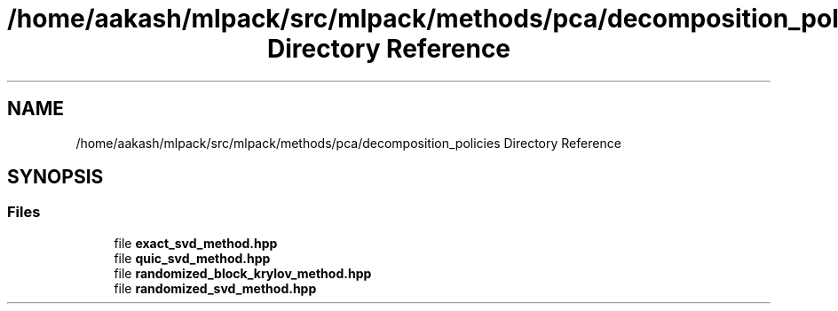 .TH "/home/aakash/mlpack/src/mlpack/methods/pca/decomposition_policies Directory Reference" 3 "Sun Aug 22 2021" "Version 3.4.2" "mlpack" \" -*- nroff -*-
.ad l
.nh
.SH NAME
/home/aakash/mlpack/src/mlpack/methods/pca/decomposition_policies Directory Reference
.SH SYNOPSIS
.br
.PP
.SS "Files"

.in +1c
.ti -1c
.RI "file \fBexact_svd_method\&.hpp\fP"
.br
.ti -1c
.RI "file \fBquic_svd_method\&.hpp\fP"
.br
.ti -1c
.RI "file \fBrandomized_block_krylov_method\&.hpp\fP"
.br
.ti -1c
.RI "file \fBrandomized_svd_method\&.hpp\fP"
.br
.in -1c
